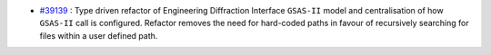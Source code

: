 - `#39139 <https://github.com/mantidproject/mantid/issues/39139>`_ : Type driven refactor of Engineering Diffraction Interface ``GSAS-II`` model and centralisation of how ``GSAS-II`` call is configured. Refactor removes the need for hard-coded paths in favour of recursively searching for files within a user defined path.
